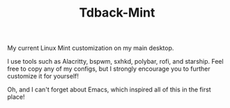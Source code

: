 #+TITLE:Tdback-Mint

My current Linux Mint customization on my main desktop.

I use tools such as Alacritty, bspwm, sxhkd, polybar, rofi, and starship. 
Feel free to copy any of my configs, but I strongly encourage you to further customize it for yourself!

Oh, and I can't forget about Emacs, which inspired all of this in the first place!
